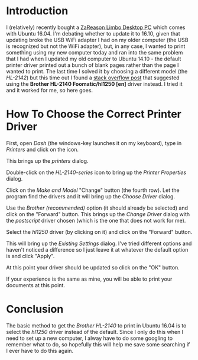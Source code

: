 #+BEGIN_COMMENT
.. title: Ubuntu 16.04 and the Brother HL-2140 Printer
.. slug: ubuntu-1604-and-the-brother-hl-2140-printer
.. date: 2017-02-25 15:55:37 UTC-08:00
.. tags: ubuntu printer
.. category: HowTo
.. link: 
.. description: Setting up the Brother HL-2140 in Ubuntu.
.. type: text
#+END_COMMENT

* Introduction

I (relatively) recently bought a [[https://zareason.com/Limbo-560.html][ZaReason Limbo Desktop PC]] which comes with Ubuntu 16.04. I'm debating whether to update it to 16.10, given that updating broke the USB WiFi adapter I had on my older computer (the USB is recognized but not the WiFi adapter), but, in any case, I wanted to print something using my new computer today and ran into the same problem that I had when I updated my old computer to Ubuntu 14.10 - the default printer driver printed out a bunch of blank pages rather than the page I wanted to print. The last time I solved it by choosing a different model (the /HL-2142/) but this time out I found a [[http://ubuntuforums.org/showthread.php?t=2231405][stack overflow post]] that suggested using the *Brother HL-2140 Foomatic/hl1250 [en]* driver instead. I tried it and it worked for me, so here goes.

* How To Choose the Correct Printer Driver

  First, open /Dash/ (the windows-key launches it on my keyboard), type in /Printers/ and click on the icon.

  [[file:dash.png]]

  This brings up the /printers/ dialog. 

  [[file:printers.png]]

  Double-click on the /HL-2140-series/ icon to bring up the /Printer Properties/ dialog.

  [[file:printer_properties.png]]

  Click on the /Make and Model/ "Change" button (the fourth row). Let the program find the drivers and it will bring up the /Choose Driver/ dialog.

  [[file:choose_driver.png]]

  Use the /Brother (recommended)/ option (it should already be selected) and click on the "Forward" button. This brings up the /Change Driver/ dialog with the /postscript/ driver chosen (which is the one that does not work for me).

  [[file:change_driver.png]]

  Select the /hl1250/ driver (by clicking on it) and click on the "Forward" button.

  [[file:select_driver.png]]

  This will bring up the /Existing Settings/ dialog. I've tried different options and haven't noticed a difference so I just leave it at whatever the default option is and click "Apply".

  [[file:existing_settings.png]]

  At this point your driver should be updated so click on the "OK" button.

  [[file:click_okay.png]]

  If your experience is the same as mine, you will be able to print your documents at this point.

* Conclusion
  
  The basic method to get the /Brother HL-2140/ to print in Ubuntu 16.04 is to select the /hl1250/ driver instead of the default. Since I only do this when I need to set up a new computer, I alway have to do some googling to remember what to do, so hopefully this will help me save some searching if I ever have to do this again.
  
